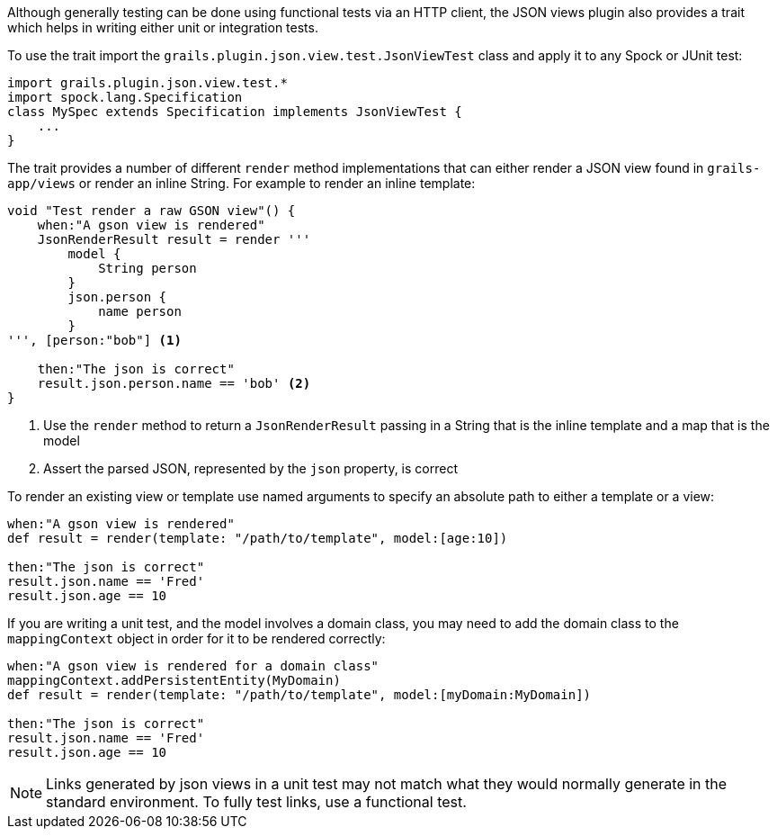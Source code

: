 Although generally testing can be done using functional tests via an HTTP client, the JSON views plugin also provides a trait which helps in writing either unit or integration tests.


To use the trait import the `grails.plugin.json.view.test.JsonViewTest` class and apply it to any Spock or JUnit test:

[source,groovy]
import grails.plugin.json.view.test.*
import spock.lang.Specification
class MySpec extends Specification implements JsonViewTest {
    ...
}

The trait provides a number of different `render` method implementations that can either render a JSON view found in `grails-app/views` or render an inline String. For example to render an inline template:

[source,groovy]
----
void "Test render a raw GSON view"() {
    when:"A gson view is rendered"
    JsonRenderResult result = render '''
        model {
            String person
        }
        json.person {
            name person
        }
''', [person:"bob"] <1>

    then:"The json is correct"
    result.json.person.name == 'bob' <2>
}
----

<1> Use the `render` method to return a `JsonRenderResult` passing in a String that is the inline template and a map that is the model
<2> Assert the parsed JSON, represented by the `json` property, is correct

To render an existing view or template use named arguments to specify an absolute path to either a template or a view:

[source,groovy]
----
when:"A gson view is rendered"
def result = render(template: "/path/to/template", model:[age:10])

then:"The json is correct"
result.json.name == 'Fred'
result.json.age == 10
----

If you are writing a unit test, and the model involves a domain class, you may need to add the domain class to the `mappingContext` object in order for it to be rendered correctly:

[source,groovy]
----
when:"A gson view is rendered for a domain class"
mappingContext.addPersistentEntity(MyDomain)
def result = render(template: "/path/to/template", model:[myDomain:MyDomain])

then:"The json is correct"
result.json.name == 'Fred'
result.json.age == 10
----

NOTE: Links generated by json views in a unit test may not match what they would normally generate in the standard environment. To fully test links, use a functional test.